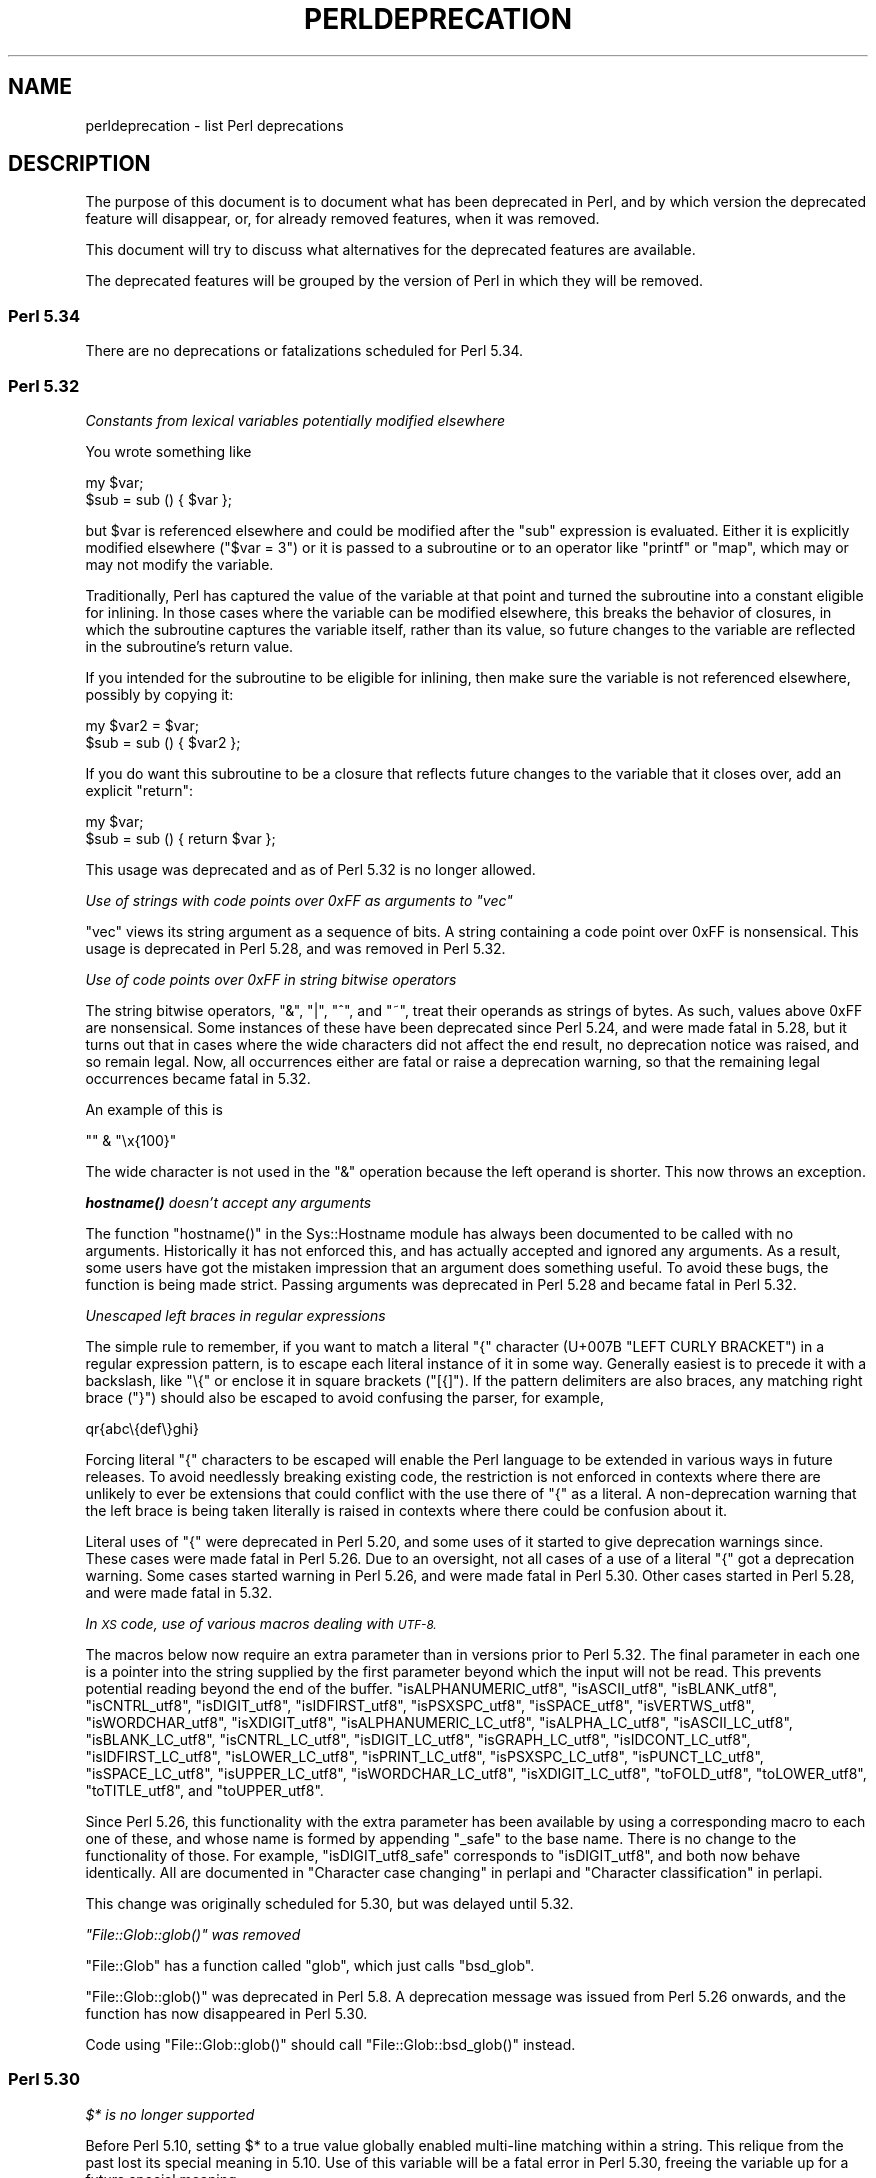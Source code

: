 .\" Automatically generated by Pod::Man 4.14 (Pod::Simple 3.42)
.\"
.\" Standard preamble:
.\" ========================================================================
.de Sp \" Vertical space (when we can't use .PP)
.if t .sp .5v
.if n .sp
..
.de Vb \" Begin verbatim text
.ft CW
.nf
.ne \\$1
..
.de Ve \" End verbatim text
.ft R
.fi
..
.\" Set up some character translations and predefined strings.  \*(-- will
.\" give an unbreakable dash, \*(PI will give pi, \*(L" will give a left
.\" double quote, and \*(R" will give a right double quote.  \*(C+ will
.\" give a nicer C++.  Capital omega is used to do unbreakable dashes and
.\" therefore won't be available.  \*(C` and \*(C' expand to `' in nroff,
.\" nothing in troff, for use with C<>.
.tr \(*W-
.ds C+ C\v'-.1v'\h'-1p'\s-2+\h'-1p'+\s0\v'.1v'\h'-1p'
.ie n \{\
.    ds -- \(*W-
.    ds PI pi
.    if (\n(.H=4u)&(1m=24u) .ds -- \(*W\h'-12u'\(*W\h'-12u'-\" diablo 10 pitch
.    if (\n(.H=4u)&(1m=20u) .ds -- \(*W\h'-12u'\(*W\h'-8u'-\"  diablo 12 pitch
.    ds L" ""
.    ds R" ""
.    ds C` ""
.    ds C' ""
'br\}
.el\{\
.    ds -- \|\(em\|
.    ds PI \(*p
.    ds L" ``
.    ds R" ''
.    ds C`
.    ds C'
'br\}
.\"
.\" Escape single quotes in literal strings from groff's Unicode transform.
.ie \n(.g .ds Aq \(aq
.el       .ds Aq '
.\"
.\" If the F register is >0, we'll generate index entries on stderr for
.\" titles (.TH), headers (.SH), subsections (.SS), items (.Ip), and index
.\" entries marked with X<> in POD.  Of course, you'll have to process the
.\" output yourself in some meaningful fashion.
.\"
.\" Avoid warning from groff about undefined register 'F'.
.de IX
..
.nr rF 0
.if \n(.g .if rF .nr rF 1
.if (\n(rF:(\n(.g==0)) \{\
.    if \nF \{\
.        de IX
.        tm Index:\\$1\t\\n%\t"\\$2"
..
.        if !\nF==2 \{\
.            nr % 0
.            nr F 2
.        \}
.    \}
.\}
.rr rF
.\"
.\" Accent mark definitions (@(#)ms.acc 1.5 88/02/08 SMI; from UCB 4.2).
.\" Fear.  Run.  Save yourself.  No user-serviceable parts.
.    \" fudge factors for nroff and troff
.if n \{\
.    ds #H 0
.    ds #V .8m
.    ds #F .3m
.    ds #[ \f1
.    ds #] \fP
.\}
.if t \{\
.    ds #H ((1u-(\\\\n(.fu%2u))*.13m)
.    ds #V .6m
.    ds #F 0
.    ds #[ \&
.    ds #] \&
.\}
.    \" simple accents for nroff and troff
.if n \{\
.    ds ' \&
.    ds ` \&
.    ds ^ \&
.    ds , \&
.    ds ~ ~
.    ds /
.\}
.if t \{\
.    ds ' \\k:\h'-(\\n(.wu*8/10-\*(#H)'\'\h"|\\n:u"
.    ds ` \\k:\h'-(\\n(.wu*8/10-\*(#H)'\`\h'|\\n:u'
.    ds ^ \\k:\h'-(\\n(.wu*10/11-\*(#H)'^\h'|\\n:u'
.    ds , \\k:\h'-(\\n(.wu*8/10)',\h'|\\n:u'
.    ds ~ \\k:\h'-(\\n(.wu-\*(#H-.1m)'~\h'|\\n:u'
.    ds / \\k:\h'-(\\n(.wu*8/10-\*(#H)'\z\(sl\h'|\\n:u'
.\}
.    \" troff and (daisy-wheel) nroff accents
.ds : \\k:\h'-(\\n(.wu*8/10-\*(#H+.1m+\*(#F)'\v'-\*(#V'\z.\h'.2m+\*(#F'.\h'|\\n:u'\v'\*(#V'
.ds 8 \h'\*(#H'\(*b\h'-\*(#H'
.ds o \\k:\h'-(\\n(.wu+\w'\(de'u-\*(#H)/2u'\v'-.3n'\*(#[\z\(de\v'.3n'\h'|\\n:u'\*(#]
.ds d- \h'\*(#H'\(pd\h'-\w'~'u'\v'-.25m'\f2\(hy\fP\v'.25m'\h'-\*(#H'
.ds D- D\\k:\h'-\w'D'u'\v'-.11m'\z\(hy\v'.11m'\h'|\\n:u'
.ds th \*(#[\v'.3m'\s+1I\s-1\v'-.3m'\h'-(\w'I'u*2/3)'\s-1o\s+1\*(#]
.ds Th \*(#[\s+2I\s-2\h'-\w'I'u*3/5'\v'-.3m'o\v'.3m'\*(#]
.ds ae a\h'-(\w'a'u*4/10)'e
.ds Ae A\h'-(\w'A'u*4/10)'E
.    \" corrections for vroff
.if v .ds ~ \\k:\h'-(\\n(.wu*9/10-\*(#H)'\s-2\u~\d\s+2\h'|\\n:u'
.if v .ds ^ \\k:\h'-(\\n(.wu*10/11-\*(#H)'\v'-.4m'^\v'.4m'\h'|\\n:u'
.    \" for low resolution devices (crt and lpr)
.if \n(.H>23 .if \n(.V>19 \
\{\
.    ds : e
.    ds 8 ss
.    ds o a
.    ds d- d\h'-1'\(ga
.    ds D- D\h'-1'\(hy
.    ds th \o'bp'
.    ds Th \o'LP'
.    ds ae ae
.    ds Ae AE
.\}
.rm #[ #] #H #V #F C
.\" ========================================================================
.\"
.IX Title "PERLDEPRECATION 1"
.TH PERLDEPRECATION 1 "2021-07-22" "perl v5.34.0" "Perl Programmers Reference Guide"
.\" For nroff, turn off justification.  Always turn off hyphenation; it makes
.\" way too many mistakes in technical documents.
.if n .ad l
.nh
.SH "NAME"
perldeprecation \- list Perl deprecations
.SH "DESCRIPTION"
.IX Header "DESCRIPTION"
The purpose of this document is to document what has been deprecated
in Perl, and by which version the deprecated feature will disappear,
or, for already removed features, when it was removed.
.PP
This document will try to discuss what alternatives for the deprecated
features are available.
.PP
The deprecated features will be grouped by the version of Perl in
which they will be removed.
.SS "Perl 5.34"
.IX Subsection "Perl 5.34"
There are no deprecations or fatalizations scheduled for Perl 5.34.
.SS "Perl 5.32"
.IX Subsection "Perl 5.32"
\fIConstants from lexical variables potentially modified elsewhere\fR
.IX Subsection "Constants from lexical variables potentially modified elsewhere"
.PP
You wrote something like
.PP
.Vb 2
\&    my $var;
\&    $sub = sub () { $var };
.Ve
.PP
but \f(CW$var\fR is referenced elsewhere and could be modified after the \f(CW\*(C`sub\*(C'\fR
expression is evaluated.  Either it is explicitly modified elsewhere
(\f(CW\*(C`$var = 3\*(C'\fR) or it is passed to a subroutine or to an operator like
\&\f(CW\*(C`printf\*(C'\fR or \f(CW\*(C`map\*(C'\fR, which may or may not modify the variable.
.PP
Traditionally, Perl has captured the value of the variable at that
point and turned the subroutine into a constant eligible for inlining.
In those cases where the variable can be modified elsewhere, this
breaks the behavior of closures, in which the subroutine captures
the variable itself, rather than its value, so future changes to the
variable are reflected in the subroutine's return value.
.PP
If you intended for the subroutine to be eligible for inlining, then
make sure the variable is not referenced elsewhere, possibly by
copying it:
.PP
.Vb 2
\&    my $var2 = $var;
\&    $sub = sub () { $var2 };
.Ve
.PP
If you do want this subroutine to be a closure that reflects future
changes to the variable that it closes over, add an explicit \f(CW\*(C`return\*(C'\fR:
.PP
.Vb 2
\&    my $var;
\&    $sub = sub () { return $var };
.Ve
.PP
This usage was deprecated and as of Perl 5.32 is no longer allowed.
.PP
\fIUse of strings with code points over 0xFF as arguments to \f(CI\*(C`vec\*(C'\fI\fR
.IX Subsection "Use of strings with code points over 0xFF as arguments to vec"
.PP
\&\f(CW\*(C`vec\*(C'\fR views its string argument as a sequence of bits.  A string
containing a code point over 0xFF is nonsensical.  This usage is
deprecated in Perl 5.28, and was removed in Perl 5.32.
.PP
\fIUse of code points over 0xFF in string bitwise operators\fR
.IX Subsection "Use of code points over 0xFF in string bitwise operators"
.PP
The string bitwise operators, \f(CW\*(C`&\*(C'\fR, \f(CW\*(C`|\*(C'\fR, \f(CW\*(C`^\*(C'\fR, and \f(CW\*(C`~\*(C'\fR, treat their
operands as strings of bytes. As such, values above 0xFF are
nonsensical. Some instances of these have been deprecated since Perl
5.24, and were made fatal in 5.28, but it turns out that in cases where
the wide characters did not affect the end result, no deprecation
notice was raised, and so remain legal.  Now, all occurrences either are
fatal or raise a deprecation warning, so that the remaining legal
occurrences became fatal in 5.32.
.PP
An example of this is
.PP
.Vb 1
\& "" & "\ex{100}"
.Ve
.PP
The wide character is not used in the \f(CW\*(C`&\*(C'\fR operation because the left
operand is shorter.  This now throws an exception.
.PP
\fI\f(BIhostname()\fI doesn't accept any arguments\fR
.IX Subsection "hostname() doesn't accept any arguments"
.PP
The function \f(CW\*(C`hostname()\*(C'\fR in the Sys::Hostname module has always
been documented to be called with no arguments.  Historically it has not
enforced this, and has actually accepted and ignored any arguments.  As a
result, some users have got the mistaken impression that an argument does
something useful.  To avoid these bugs, the function is being made strict.
Passing arguments was deprecated in Perl 5.28 and became fatal in Perl 5.32.
.PP
\fIUnescaped left braces in regular expressions\fR
.IX Subsection "Unescaped left braces in regular expressions"
.PP
The simple rule to remember, if you want to match a literal \f(CW\*(C`{\*(C'\fR
character (U+007B \f(CW\*(C`LEFT CURLY BRACKET\*(C'\fR) in a regular expression
pattern, is to escape each literal instance of it in some way.
Generally easiest is to precede it with a backslash, like \f(CW\*(C`\e{\*(C'\fR
or enclose it in square brackets (\f(CW\*(C`[{]\*(C'\fR).  If the pattern
delimiters are also braces, any matching right brace (\f(CW\*(C`}\*(C'\fR) should
also be escaped to avoid confusing the parser, for example,
.PP
.Vb 1
\& qr{abc\e{def\e}ghi}
.Ve
.PP
Forcing literal \f(CW\*(C`{\*(C'\fR characters to be escaped will enable the Perl
language to be extended in various ways in future releases.  To avoid
needlessly breaking existing code, the restriction is not enforced in
contexts where there are unlikely to ever be extensions that could
conflict with the use there of \f(CW\*(C`{\*(C'\fR as a literal.  A non-deprecation
warning that the left brace is being taken literally is raised in
contexts where there could be confusion about it.
.PP
Literal uses of \f(CW\*(C`{\*(C'\fR were deprecated in Perl 5.20, and some uses of it
started to give deprecation warnings since. These cases were made fatal
in Perl 5.26. Due to an oversight, not all cases of a use of a literal
\&\f(CW\*(C`{\*(C'\fR got a deprecation warning.  Some cases started warning in Perl 5.26,
and were made fatal in Perl 5.30.  Other cases started in Perl 5.28,
and were made fatal in 5.32.
.PP
\fIIn \s-1XS\s0 code, use of various macros dealing with \s-1UTF\-8.\s0\fR
.IX Subsection "In XS code, use of various macros dealing with UTF-8."
.PP
The macros below now require an extra parameter than in versions prior
to Perl 5.32.  The final parameter in each one is a pointer into the
string supplied by the first parameter beyond which the input will not
be read.  This prevents potential reading beyond the end of the buffer.
\&\f(CW\*(C`isALPHANUMERIC_utf8\*(C'\fR,
\&\f(CW\*(C`isASCII_utf8\*(C'\fR,
\&\f(CW\*(C`isBLANK_utf8\*(C'\fR,
\&\f(CW\*(C`isCNTRL_utf8\*(C'\fR,
\&\f(CW\*(C`isDIGIT_utf8\*(C'\fR,
\&\f(CW\*(C`isIDFIRST_utf8\*(C'\fR,
\&\f(CW\*(C`isPSXSPC_utf8\*(C'\fR,
\&\f(CW\*(C`isSPACE_utf8\*(C'\fR,
\&\f(CW\*(C`isVERTWS_utf8\*(C'\fR,
\&\f(CW\*(C`isWORDCHAR_utf8\*(C'\fR,
\&\f(CW\*(C`isXDIGIT_utf8\*(C'\fR,
\&\f(CW\*(C`isALPHANUMERIC_LC_utf8\*(C'\fR,
\&\f(CW\*(C`isALPHA_LC_utf8\*(C'\fR,
\&\f(CW\*(C`isASCII_LC_utf8\*(C'\fR,
\&\f(CW\*(C`isBLANK_LC_utf8\*(C'\fR,
\&\f(CW\*(C`isCNTRL_LC_utf8\*(C'\fR,
\&\f(CW\*(C`isDIGIT_LC_utf8\*(C'\fR,
\&\f(CW\*(C`isGRAPH_LC_utf8\*(C'\fR,
\&\f(CW\*(C`isIDCONT_LC_utf8\*(C'\fR,
\&\f(CW\*(C`isIDFIRST_LC_utf8\*(C'\fR,
\&\f(CW\*(C`isLOWER_LC_utf8\*(C'\fR,
\&\f(CW\*(C`isPRINT_LC_utf8\*(C'\fR,
\&\f(CW\*(C`isPSXSPC_LC_utf8\*(C'\fR,
\&\f(CW\*(C`isPUNCT_LC_utf8\*(C'\fR,
\&\f(CW\*(C`isSPACE_LC_utf8\*(C'\fR,
\&\f(CW\*(C`isUPPER_LC_utf8\*(C'\fR,
\&\f(CW\*(C`isWORDCHAR_LC_utf8\*(C'\fR,
\&\f(CW\*(C`isXDIGIT_LC_utf8\*(C'\fR,
\&\f(CW\*(C`toFOLD_utf8\*(C'\fR,
\&\f(CW\*(C`toLOWER_utf8\*(C'\fR,
\&\f(CW\*(C`toTITLE_utf8\*(C'\fR,
and
\&\f(CW\*(C`toUPPER_utf8\*(C'\fR.
.PP
Since Perl 5.26, this functionality with the extra parameter has been
available by using a corresponding macro to each one of these, and whose
name is formed by appending \f(CW\*(C`_safe\*(C'\fR to the base name.  There is no
change to the functionality of those.  For example, \f(CW\*(C`isDIGIT_utf8_safe\*(C'\fR
corresponds to \f(CW\*(C`isDIGIT_utf8\*(C'\fR, and both now behave identically.  All
are documented in \*(L"Character case changing\*(R" in perlapi and
\&\*(L"Character classification\*(R" in perlapi.
.PP
This change was originally scheduled for 5.30, but was delayed until
5.32.
.PP
\fI\f(CI\*(C`File::Glob::glob()\*(C'\fI was removed\fR
.IX Subsection "File::Glob::glob() was removed"
.PP
\&\f(CW\*(C`File::Glob\*(C'\fR has a function called \f(CW\*(C`glob\*(C'\fR, which just calls
\&\f(CW\*(C`bsd_glob\*(C'\fR.
.PP
\&\f(CW\*(C`File::Glob::glob()\*(C'\fR was deprecated in Perl 5.8. A deprecation
message was issued from Perl 5.26 onwards, and the function has now
disappeared in Perl 5.30.
.PP
Code using \f(CW\*(C`File::Glob::glob()\*(C'\fR should call
\&\f(CW\*(C`File::Glob::bsd_glob()\*(C'\fR instead.
.SS "Perl 5.30"
.IX Subsection "Perl 5.30"
\fI\f(CI$*\fI is no longer supported\fR
.IX Subsection "$* is no longer supported"
.PP
Before Perl 5.10, setting \f(CW$*\fR to a true value globally enabled
multi-line matching within a string. This relique from the past lost
its special meaning in 5.10. Use of this variable will be a fatal error
in Perl 5.30, freeing the variable up for a future special meaning.
.PP
To enable multiline matching one should use the \f(CW\*(C`/m\*(C'\fR regexp
modifier (possibly in combination with \f(CW\*(C`/s\*(C'\fR). This can be set
on a per match bases, or can be enabled per lexical scope (including
a whole file) with \f(CW\*(C`use re \*(Aq/m\*(Aq\*(C'\fR.
.PP
\fI\f(CI$#\fI is no longer supported\fR
.IX Subsection "$# is no longer supported"
.PP
This variable used to have a special meaning \*(-- it could be used
to control how numbers were formatted when printed. This seldom
used functionality was removed in Perl 5.10. In order to free up
the variable for a future special meaning, its use will be a fatal
error in Perl 5.30.
.PP
To specify how numbers are formatted when printed, one is advised
to use \f(CW\*(C`printf\*(C'\fR or \f(CW\*(C`sprintf\*(C'\fR instead.
.PP
\fIAssigning non-zero to \f(CI$[\fI is fatal\fR
.IX Subsection "Assigning non-zero to $[ is fatal"
.PP
This variable (and the corresponding \f(CW\*(C`array_base\*(C'\fR feature and
arybase module) allowed changing the base for array and string
indexing operations.
.PP
Setting this to a non-zero value has been deprecated since Perl 5.12 and
throws a fatal error as of Perl 5.30.
.PP
\fI\f(CI\*(C`File::Glob::glob()\*(C'\fI will disappear\fR
.IX Subsection "File::Glob::glob() will disappear"
.PP
\&\f(CW\*(C`File::Glob\*(C'\fR has a function called \f(CW\*(C`glob\*(C'\fR, which just calls
\&\f(CW\*(C`bsd_glob\*(C'\fR. However, its prototype is different from the prototype
of \f(CW\*(C`CORE::glob\*(C'\fR, and hence, \f(CW\*(C`File::Glob::glob\*(C'\fR should not
be used.
.PP
\&\f(CW\*(C`File::Glob::glob()\*(C'\fR was deprecated in Perl 5.8. A deprecation
message was issued from Perl 5.26 onwards, and the function will
disappear in Perl 5.30.
.PP
Code using \f(CW\*(C`File::Glob::glob()\*(C'\fR should call
\&\f(CW\*(C`File::Glob::bsd_glob()\*(C'\fR instead.
.PP
\fIUnescaped left braces in regular expressions (for 5.30)\fR
.IX Subsection "Unescaped left braces in regular expressions (for 5.30)"
.PP
See \*(L"Unescaped left braces in regular expressions\*(R" above.
.PP
\fIUnqualified \f(CI\*(C`dump()\*(C'\fI\fR
.IX Subsection "Unqualified dump()"
.PP
Use of \f(CW\*(C`dump()\*(C'\fR instead of \f(CW\*(C`CORE::dump()\*(C'\fR was deprecated in Perl 5.8,
and an unqualified \f(CW\*(C`dump()\*(C'\fR will no longer be available in Perl 5.30.
.PP
See \*(L"dump\*(R" in perlfunc.
.PP
\fIUsing \f(BImy()\fI in false conditional.\fR
.IX Subsection "Using my() in false conditional."
.PP
There has been a long-standing bug in Perl that causes a lexical variable
not to be cleared at scope exit when its declaration includes a false
conditional.  Some people have exploited this bug to achieve a kind of
static variable.  To allow us to fix this bug, people should not be
relying on this behavior.
.PP
Instead, it's recommended one uses \f(CW\*(C`state\*(C'\fR variables to achieve the
same effect:
.PP
.Vb 4
\&    use 5.10.0;
\&    sub count {state $counter; return ++ $counter}
\&    say count ();    # Prints 1
\&    say count ();    # Prints 2
.Ve
.PP
\&\f(CW\*(C`state\*(C'\fR variables were introduced in Perl 5.10.
.PP
Alternatively, you can achieve a similar static effect by
declaring the variable in a separate block outside the function, e.g.,
.PP
.Vb 1
\&    sub f { my $x if 0; return $x++ }
.Ve
.PP
becomes
.PP
.Vb 1
\&    { my $x; sub f { return $x++ } }
.Ve
.PP
The use of \f(CW\*(C`my()\*(C'\fR in a false conditional has been deprecated in
Perl 5.10, and became a fatal error in Perl 5.30.
.PP
\fIReading/writing bytes from/to :utf8 handles.\fR
.IX Subsection "Reading/writing bytes from/to :utf8 handles."
.PP
The \fBsysread()\fR, \fBrecv()\fR, \fBsyswrite()\fR and \fBsend()\fR operators are
deprecated on handles that have the \f(CW\*(C`:utf8\*(C'\fR layer, either explicitly, or
implicitly, eg., with the \f(CW\*(C`:encoding(UTF\-16LE)\*(C'\fR layer.
.PP
Both \fBsysread()\fR and \fBrecv()\fR currently use only the \f(CW\*(C`:utf8\*(C'\fR flag for the stream,
ignoring the actual layers.  Since \fBsysread()\fR and \fBrecv()\fR do no \s-1UTF\-8\s0
validation they can end up creating invalidly encoded scalars.
.PP
Similarly, \fBsyswrite()\fR and \fBsend()\fR use only the \f(CW\*(C`:utf8\*(C'\fR flag, otherwise ignoring
any layers.  If the flag is set, both write the value \s-1UTF\-8\s0 encoded, even if
the layer is some different encoding, such as the example above.
.PP
Ideally, all of these operators would completely ignore the \f(CW\*(C`:utf8\*(C'\fR state,
working only with bytes, but this would result in silently breaking existing
code.  To avoid this a future version of perl will throw an exception when
any of \fBsysread()\fR, \fBrecv()\fR, \fBsyswrite()\fR or \fBsend()\fR are called on handle with the
\&\f(CW\*(C`:utf8\*(C'\fR layer.
.PP
In Perl 5.30, it will no longer be possible to use \fBsysread()\fR, \fBrecv()\fR,
\&\fBsyswrite()\fR or \fBsend()\fR to read or send bytes from/to :utf8 handles.
.PP
\fIUse of unassigned code point or non-standalone grapheme for a delimiter.\fR
.IX Subsection "Use of unassigned code point or non-standalone grapheme for a delimiter."
.PP
A grapheme is what appears to a native-speaker of a language to be a
character.  In Unicode (and hence Perl) a grapheme may actually be
several adjacent characters that together form a complete grapheme.  For
example, there can be a base character, like \*(L"R\*(R" and an accent, like a
circumflex \*(L"^\*(R", that appear to be a single character when displayed,
with the circumflex hovering over the \*(L"R\*(R".
.PP
As of Perl 5.30, use of delimiters which are non-standalone graphemes is
fatal, in order to move the language to be able to accept
multi-character graphemes as delimiters.
.PP
Also, as of Perl 5.30, delimiters which are unassigned code points
but that may someday become assigned are prohibited.  Otherwise, code
that works today would fail to compile if the currently unassigned
delimiter ends up being something that isn't a stand-alone grapheme.
Because Unicode is never going to assign non-character code
points, nor code points that are
above the legal Unicode maximum, those can be delimiters.
.SS "Perl 5.28"
.IX Subsection "Perl 5.28"
\fIAttributes \f(CI\*(C`:locked\*(C'\fI and \f(CI\*(C`:unique\*(C'\fI\fR
.IX Subsection "Attributes :locked and :unique"
.PP
The attributes \f(CW\*(C`:locked\*(C'\fR (on code references) and \f(CW\*(C`:unique\*(C'\fR
(on array, hash and scalar references) have had no effect since 
Perl 5.005 and Perl 5.8.8 respectively. Their use has been deprecated
since.
.PP
As of Perl 5.28, these attributes are syntax errors. Since the
attributes do not do anything, removing them from your code fixes
the syntax error; and removing them will not influence the behaviour
of your code.
.PP
\fIBare here-document terminators\fR
.IX Subsection "Bare here-document terminators"
.PP
Perl has allowed you to use a bare here-document terminator to have the
here-document end at the first empty line. This practise was deprecated
in Perl 5.000; as of Perl 5.28, using a bare here-document terminator
throws a fatal error.
.PP
You are encouraged to use the explicitly quoted form if you wish to
use an empty line as the terminator of the here-document:
.PP
.Vb 2
\&  print <<"";
\&    Print this line.
\&
\&  # Previous blank line ends the here\-document.
.Ve
.PP
\fISetting $/ to a reference to a non-positive integer\fR
.IX Subsection "Setting $/ to a reference to a non-positive integer"
.PP
You assigned a reference to a scalar to \f(CW$/\fR where the
referenced item is not a positive integer.  In older perls this \fBappeared\fR
to work the same as setting it to \f(CW\*(C`undef\*(C'\fR but was in fact internally
different, less efficient and with very bad luck could have resulted in
your file being split by a stringified form of the reference.
.PP
In Perl 5.20.0 this was changed so that it would be \fBexactly\fR the same as
setting \f(CW$/\fR to undef, with the exception that this warning would be
thrown.
.PP
As of Perl 5.28, setting \f(CW$/\fR to a reference of a non-positive
integer throws a fatal error.
.PP
You are recommended to change your code to set \f(CW$/\fR to \f(CW\*(C`undef\*(C'\fR explicitly
if you wish to slurp the file.
.PP
\fILimit on the value of Unicode code points.\fR
.IX Subsection "Limit on the value of Unicode code points."
.PP
Unicode only allows code points up to 0x10FFFF, but Perl allows
much larger ones. Up till Perl 5.28, it was allowed to use code
points exceeding the maximum value of an integer (\f(CW\*(C`IV_MAX\*(C'\fR).
However, that did break the perl interpreter in some constructs,
including causing it to hang in a few cases.  The known problem
areas were in \f(CW\*(C`tr///\*(C'\fR, regular expression pattern matching using
quantifiers, as quote delimiters in \f(CW\*(C`q\f(CIX\f(CW...\f(CIX\f(CW\*(C'\fR (where \fIX\fR is
the \f(CW\*(C`chr()\*(C'\fR of a large code point), and as the upper limits in
loops.
.PP
The use of out of range code points was deprecated in Perl 5.24; as of
Perl 5.28 using a code point exceeding \f(CW\*(C`IV_MAX\*(C'\fR throws a fatal error.
.PP
If your code is to run on various platforms, keep in mind that the upper
limit depends on the platform. It is much larger on 64\-bit word sizes
than 32\-bit ones. For 32\-bit integers, \f(CW\*(C`IV_MAX\*(C'\fR equals \f(CW0x7FFFFFFF\fR,
for 64\-bit integers, \f(CW\*(C`IV_MAX\*(C'\fR equals \f(CW0x7FFFFFFFFFFFFFFF\fR.
.PP
\fIUse of comma-less variable list in formats.\fR
.IX Subsection "Use of comma-less variable list in formats."
.PP
It was allowed to use a list of variables in a format, without
separating them with commas. This usage has been deprecated
for a long time, and as of Perl 5.28, this throws a fatal error.
.PP
\fIUse of \f(CI\*(C`\eN{}\*(C'\fI\fR
.IX Subsection "Use of N{}"
.PP
Use of \f(CW\*(C`\eN{}\*(C'\fR with nothing between the braces was deprecated in
Perl 5.24, and throws a fatal error as of Perl 5.28.
.PP
Since such a construct is equivalent to using an empty string,
you are recommended to remove such \f(CW\*(C`\eN{}\*(C'\fR constructs.
.PP
\fIUsing the same symbol to open a filehandle and a dirhandle\fR
.IX Subsection "Using the same symbol to open a filehandle and a dirhandle"
.PP
It used to be legal to use \f(CW\*(C`open()\*(C'\fR to associate both a
filehandle and a dirhandle to the same symbol (glob or scalar).
This idiom is likely to be confusing, and it was deprecated in
Perl 5.10.
.PP
Using the same symbol to \f(CW\*(C`open()\*(C'\fR a filehandle and a dirhandle
throws a fatal error as of Perl 5.28.
.PP
You should be using two different symbols instead.
.PP
\fI${^ENCODING} is no longer supported.\fR
.IX Subsection "${^ENCODING} is no longer supported."
.PP
The special variable \f(CW\*(C`${^ENCODING}\*(C'\fR was used to implement
the \f(CW\*(C`encoding\*(C'\fR pragma. Setting this variable to anything other
than \f(CW\*(C`undef\*(C'\fR was deprecated in Perl 5.22. Full deprecation
of the variable happened in Perl 5.25.3.
.PP
Setting this variable to anything other than an undefined value
throws a fatal error as of Perl 5.28.
.PP
\fI\f(CI\*(C`B::OP::terse\*(C'\fI\fR
.IX Subsection "B::OP::terse"
.PP
This method, which just calls \f(CW\*(C`B::Concise::b_terse\*(C'\fR, has been
deprecated, and disappeared in Perl 5.28. Please use 
\&\f(CW\*(C`B::Concise\*(C'\fR instead.
.PP
\fIUse of inherited \s-1AUTOLOAD\s0 for non-method \f(CI%s::\fI%s() is no longer allowed\fR
.IX Subsection "Use of inherited AUTOLOAD for non-method %s::%s() is no longer allowed"
.PP
As an (ahem) accidental feature, \f(CW\*(C`AUTOLOAD\*(C'\fR subroutines were looked
up as methods (using the \f(CW@ISA\fR hierarchy) even when the subroutines
to be autoloaded were called as plain functions (e.g. \f(CW\*(C`Foo::bar()\*(C'\fR),
not as methods (e.g. \f(CW\*(C`Foo\->bar()\*(C'\fR or \f(CW\*(C`$obj\->bar()\*(C'\fR).
.PP
This bug was deprecated in Perl 5.004, has been rectified in Perl 5.28
by using method lookup only for methods' \f(CW\*(C`AUTOLOAD\*(C'\fRs.
.PP
The simple rule is:  Inheritance will not work when autoloading
non-methods.  The simple fix for old code is:  In any module that used
to depend on inheriting \f(CW\*(C`AUTOLOAD\*(C'\fR for non-methods from a base class
named \f(CW\*(C`BaseClass\*(C'\fR, execute \f(CW\*(C`*AUTOLOAD = \e&BaseClass::AUTOLOAD\*(C'\fR during
startup.
.PP
In code that currently says \f(CW\*(C`use AutoLoader; @ISA = qw(AutoLoader);\*(C'\fR
you should remove AutoLoader from \f(CW@ISA\fR and change \f(CW\*(C`use AutoLoader;\*(C'\fR to
\&\f(CW\*(C`use AutoLoader \*(AqAUTOLOAD\*(Aq;\*(C'\fR.
.PP
\fIUse of code points over 0xFF in string bitwise operators\fR
.IX Subsection "Use of code points over 0xFF in string bitwise operators"
.PP
The string bitwise operators, \f(CW\*(C`&\*(C'\fR, \f(CW\*(C`|\*(C'\fR, \f(CW\*(C`^\*(C'\fR, and \f(CW\*(C`~\*(C'\fR, treat
their operands as strings of bytes. As such, values above 0xFF 
are nonsensical. Using such code points with these operators
was deprecated in Perl 5.24, and is fatal as of Perl 5.28.
.PP
\fIIn \s-1XS\s0 code, use of \f(CI\*(C`to_utf8_case()\*(C'\fI\fR
.IX Subsection "In XS code, use of to_utf8_case()"
.PP
This function has been removed as of Perl 5.28; instead convert to call
the appropriate one of:
\&\f(CW\*(C`toFOLD_utf8_safe\*(C'\fR.
\&\f(CW\*(C`toLOWER_utf8_safe\*(C'\fR,
\&\f(CW\*(C`toTITLE_utf8_safe\*(C'\fR,
or
\&\f(CW\*(C`toUPPER_utf8_safe\*(C'\fR.
.SS "Perl 5.26"
.IX Subsection "Perl 5.26"
\fI\f(CI\*(C`\-\-libpods\*(C'\fI in \f(CI\*(C`Pod::Html\*(C'\fI\fR
.IX Subsection "--libpods in Pod::Html"
.PP
Since Perl 5.18, the option \f(CW\*(C`\-\-libpods\*(C'\fR has been deprecated, and
using this option did not do anything other than producing a warning.
.PP
The \f(CW\*(C`\-\-libpods\*(C'\fR option is no longer recognized as of Perl 5.26.
.PP
\fIThe utilities \f(CI\*(C`c2ph\*(C'\fI and \f(CI\*(C`pstruct\*(C'\fI\fR
.IX Subsection "The utilities c2ph and pstruct"
.PP
These old, perl3\-era utilities have been deprecated in favour of
\&\f(CW\*(C`h2xs\*(C'\fR for a long time. As of Perl 5.26, they have been removed.
.PP
\fITrapping \f(CI\*(C`$SIG {_\|_DIE_\|_}\*(C'\fI other than during program exit.\fR
.IX Subsection "Trapping $SIG {__DIE__} other than during program exit."
.PP
The \f(CW$SIG{_\|_DIE_\|_}\fR hook is called even inside an \f(CW\*(C`eval()\*(C'\fR. It was
never intended to happen this way, but an implementation glitch made
this possible. This used to be deprecated, as it allowed strange action
at a distance like rewriting a pending exception in \f(CW$@\fR. Plans to
rectify this have been scrapped, as users found that rewriting a
pending exception is actually a useful feature, and not a bug.
.PP
Perl never issued a deprecation warning for this; the deprecation
was by documentation policy only. But this deprecation has been 
lifted as of Perl 5.26.
.PP
\fIMalformed \s-1UTF\-8\s0 string in \*(L"%s\*(R"\fR
.IX Subsection "Malformed UTF-8 string in %s"
.PP
This message indicates a bug either in the Perl core or in \s-1XS\s0
code. Such code was trying to find out if a character, allegedly
stored internally encoded as \s-1UTF\-8,\s0 was of a given type, such as
being punctuation or a digit.  But the character was not encoded
in legal \s-1UTF\-8.\s0  The \f(CW%s\fR is replaced by a string that can be used
by knowledgeable people to determine what the type being checked
against was.
.PP
Passing malformed strings was deprecated in Perl 5.18, and
became fatal in Perl 5.26.
.SS "Perl 5.24"
.IX Subsection "Perl 5.24"
\fIUse of \f(CI*glob{FILEHANDLE}\fI\fR
.IX Subsection "Use of *glob{FILEHANDLE}"
.PP
The use of \f(CW*glob{FILEHANDLE}\fR was deprecated in Perl 5.8.
The intention was to use \f(CW*glob{IO}\fR instead, for which 
\&\f(CW*glob{FILEHANDLE}\fR is an alias.
.PP
However, this feature was undeprecated in Perl 5.24.
.PP
\fICalling POSIX::%s() is deprecated\fR
.IX Subsection "Calling POSIX::%s() is deprecated"
.PP
The following functions in the \f(CW\*(C`POSIX\*(C'\fR module are no longer available:
\&\f(CW\*(C`isalnum\*(C'\fR, \f(CW\*(C`isalpha\*(C'\fR, \f(CW\*(C`iscntrl\*(C'\fR, \f(CW\*(C`isdigit\*(C'\fR, \f(CW\*(C`isgraph\*(C'\fR, \f(CW\*(C`islower\*(C'\fR,  
\&\f(CW\*(C`isprint\*(C'\fR, \f(CW\*(C`ispunct\*(C'\fR, \f(CW\*(C`isspace\*(C'\fR, \f(CW\*(C`isupper\*(C'\fR, and \f(CW\*(C`isxdigit\*(C'\fR.  The 
functions are buggy and don't work on \s-1UTF\-8\s0 encoded strings.  See their
entries in \s-1POSIX\s0 for more information.
.PP
The functions were deprecated in Perl 5.20, and removed in Perl 5.24.
.SS "Perl 5.16"
.IX Subsection "Perl 5.16"
\fIUse of \f(CI%s\fI on a handle without * is deprecated\fR
.IX Subsection "Use of %s on a handle without * is deprecated"
.PP
It used to be possible to use \f(CW\*(C`tie\*(C'\fR, \f(CW\*(C`tied\*(C'\fR or \f(CW\*(C`untie\*(C'\fR on a scalar
while the scalar holds a typeglob. This caused its filehandle to be
tied. It left no way to tie the scalar itself when it held a typeglob,
and no way to untie a scalar that had had a typeglob assigned to it.
.PP
This was deprecated in Perl 5.14, and the bug was fixed in Perl 5.16.
.PP
So now \f(CW\*(C`tie $scalar\*(C'\fR will always tie the scalar, not the handle it holds.
To tie the handle, use \f(CW\*(C`tie *$scalar\*(C'\fR (with an explicit asterisk).  The same
applies to \f(CW\*(C`tied *$scalar\*(C'\fR and \f(CW\*(C`untie *$scalar\*(C'\fR.
.SH "SEE ALSO"
.IX Header "SEE ALSO"
warnings, diagnostics.
